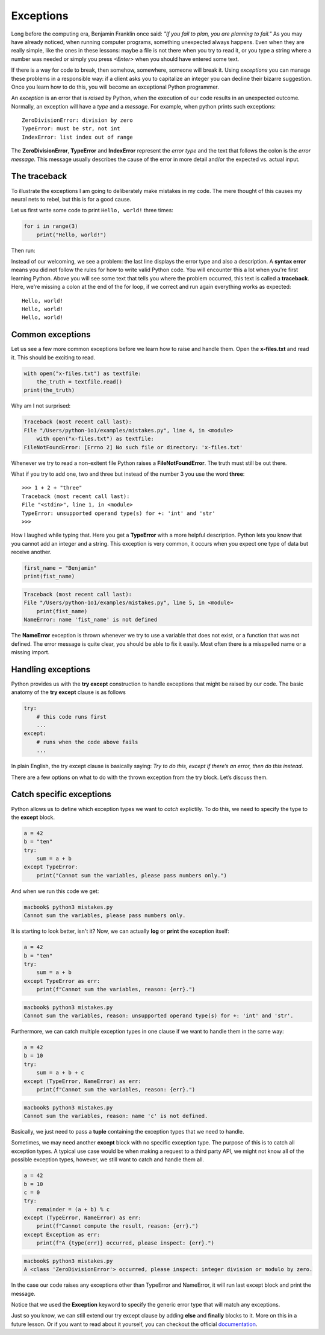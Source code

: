 **********
Exceptions
**********

Long before the computing era, Benjamin Franklin once said: *"If you fail to
plan, you are planning to fail."*
As you may have already noticed, when running computer programs, something
unexpected always happens. Even when they are really simple, like the ones in
these lessons: maybe a file is not there when you try to read it, or you type a
string where a number was needed or simply you press *<Enter>* when you should
have entered some text.

If there is a way for code to break, then somehow, somewhere, someone will break
it. Using *exceptions* you can manage these problems in a responsible way: if a
client asks you to capitalize an integer you can decline their bizarre
suggestion. Once you learn how to do this, you will become an exceptional Python
programmer.

An *exception* is an error that is *raised* by Python, when the execution of our
code results in an unexpected outcome. Normally, an exception will have a *type*
and a *message*. For example, when python prints such exceptions::

    ZeroDivisionError: division by zero
    TypeError: must be str, not int
    IndexError: list index out of range

The **ZeroDivisionError**, **TypeError** and **IndexError** represent the *error
type* and the text that follows the colon is the *error message*. This message
usually describes the cause of the error in more detail and/or the expected vs.
actual input.


The traceback
#############

To illustrate the exceptions I am going to deliberately make mistakes in my code.
The mere thought of this causes my neural nets to rebel, but this is for a good
cause.

Let us first write some code to print ``Hello, world!`` three times:

.. code-block:: python

    for i in range(3)
        print("Hello, world!")

Then run:

.. code-block:: console
    :emphasize-lines: 2,3

    macbook$ python3 mistakes.py
    File "/Users/python-1o1/examples/mistakes.py", line 1
        for i in range(3)
                        ^
    SyntaxError: invalid syntax


Instead of our welcoming, we see a problem: the last line displays the error
type and also a description. A **syntax error** means you did not follow the
rules for how to write valid Python code. You will encounter this a lot when
you're first learning Python. Above you will see some text that tells you where
the problem occurred, this text is called a **traceback**. Here, we're missing
a colon at the end of the for loop, if we correct and run again everything works
as expected::
    Hello, world!
    Hello, world!
    Hello, world!


Common exceptions
#################

Let us see a few more common exceptions before we learn how to raise and handle
them. Open the **x-files.txt** and read it. This should be exciting to read.

.. code-block:: python

    with open("x-files.txt") as textfile:
        the_truth = textfile.read()
    print(the_truth)

Why am I not surprised:

.. code-block:: console

    Traceback (most recent call last):
    File "/Users/python-1o1/examples/mistakes.py", line 4, in <module>
        with open("x-files.txt") as textfile:
    FileNotFoundError: [Errno 2] No such file or directory: 'x-files.txt'

Whenever we try to read a non-exitent file Python raises a **FileNotFoundError**.
The truth must still be out there.

What if you try to add one, two and three but instead of the number 3 you use
the word **three**::
    >>> 1 + 2 + "three"
    Traceback (most recent call last):
    File "<stdin>", line 1, in <module>
    TypeError: unsupported operand type(s) for +: 'int' and 'str'
    >>>

How I laughed while typing that. Here you get a **TypeError** with a more helpful
description. Python lets you know that you cannot add an integer and a string.
This exception is very common, it occurs when you expect one type of data but
receive another.

.. code-block:: python

    first_name = "Benjamin"
    print(fist_name)

.. code-block:: console

    Traceback (most recent call last):
    File "/Users/python-1o1/examples/mistakes.py", line 5, in <module>
        print(fist_name)
    NameError: name 'fist_name' is not defined

The **NameError** exception is thrown whenever we try to use a variable that does
not exist, or a function that was not defined. The error message is quite clear,
you should be able to fix it easily. Most often there is a misspelled name or a
missing import.


Handling exceptions
###################

Python provides us with the **try except** construction to handle exceptions that
might be raised by our code. The basic anatomy of the **try except** clause is as
follows

.. code-block:: python

    try:
        # this code runs first
        ...
    except:
        # runs when the code above fails
        ...

In plain English, the try except clause is basically saying: *Try to do this,
except if there’s an error, then do this instead*.

There are a few options on what to do with the thrown exception from the try
block. Let’s discuss them.


Catch specific exceptions
#########################

Python allows us to define which exception types we want to *catch* explictily.
To do this, we need to specify the type to the **except** block.

.. code-block:: python

    a = 42
    b = "ten"
    try:
        sum = a + b
    except TypeError:
        print("Cannot sum the variables, please pass numbers only.")

And when we run this code we get:

.. code-block:: console

    macbook$ python3 mistakes.py
    Cannot sum the variables, please pass numbers only.

It is starting to look better, isn't it? Now, we can actually **log** or **print**
the exception itself:

.. code-block:: python

    a = 42
    b = "ten"
    try:
        sum = a + b
    except TypeError as err:
        print(f"Cannot sum the variables, reason: {err}.")

.. code-block:: console

    macbook$ python3 mistakes.py
    Cannot sum the variables, reason: unsupported operand type(s) for +: 'int' and 'str'.

Furthermore, we can catch multiple exception types in one clause if we want to
handle them in the same way:

.. code-block:: python

    a = 42
    b = 10
    try:
        sum = a + b + c
    except (TypeError, NameError) as err:
        print(f"Cannot sum the variables, reason: {err}.")

.. code-block:: console

    macbook$ python3 mistakes.py
    Cannot sum the variables, reason: name 'c' is not defined.

Basically, we just need to pass a **tuple** containing the exception types that
we need to handle.

Sometimes, we may need another **except** block with no specific exception type.
The purpose of this is to catch all exception types. A typical use case would be
when making a request to a third party API, we might not know all of the possible
exception types, however, we still want to catch and handle them all.

.. code-block:: python

    a = 42
    b = 10
    c = 0
    try:
        remainder = (a + b) % c
    except (TypeError, NameError) as err:
        print(f"Cannot compute the result, reason: {err}.")
    except Exception as err:
        print(f"A {type(err)} occurred, please inspect: {err}.")

.. code-block:: console

    macbook$ python3 mistakes.py
    A <class 'ZeroDivisionError'> occurred, please inspect: integer division or modulo by zero.

In the case our code raises any exceptions other than TypeError and NameError,
it will run last except block and print the message.

Notice that we used the **Exception** keyword to specify the generic error type
that will match any exceptions.

.. seealso::

    Python comes with a large collection of `built-in exceptions
    <https://docs.python.org/3/library/exceptions.html#exception-hierarchy>`_.
    Here you can explore them organized in a logical hierarchy.
    Notice how most of these class names end in **Error** and not in
    **Exceptions**, like in many other languages.

Just so you know, we can still extend our try except clause by adding **else**
and **finally** blocks to it. More on this in a future lesson. Or if you want to
read about it yourself, you can checkout the official `documentation
<https://docs.python.org/3/tutorial/errors.html#handling-exceptions>`_.
